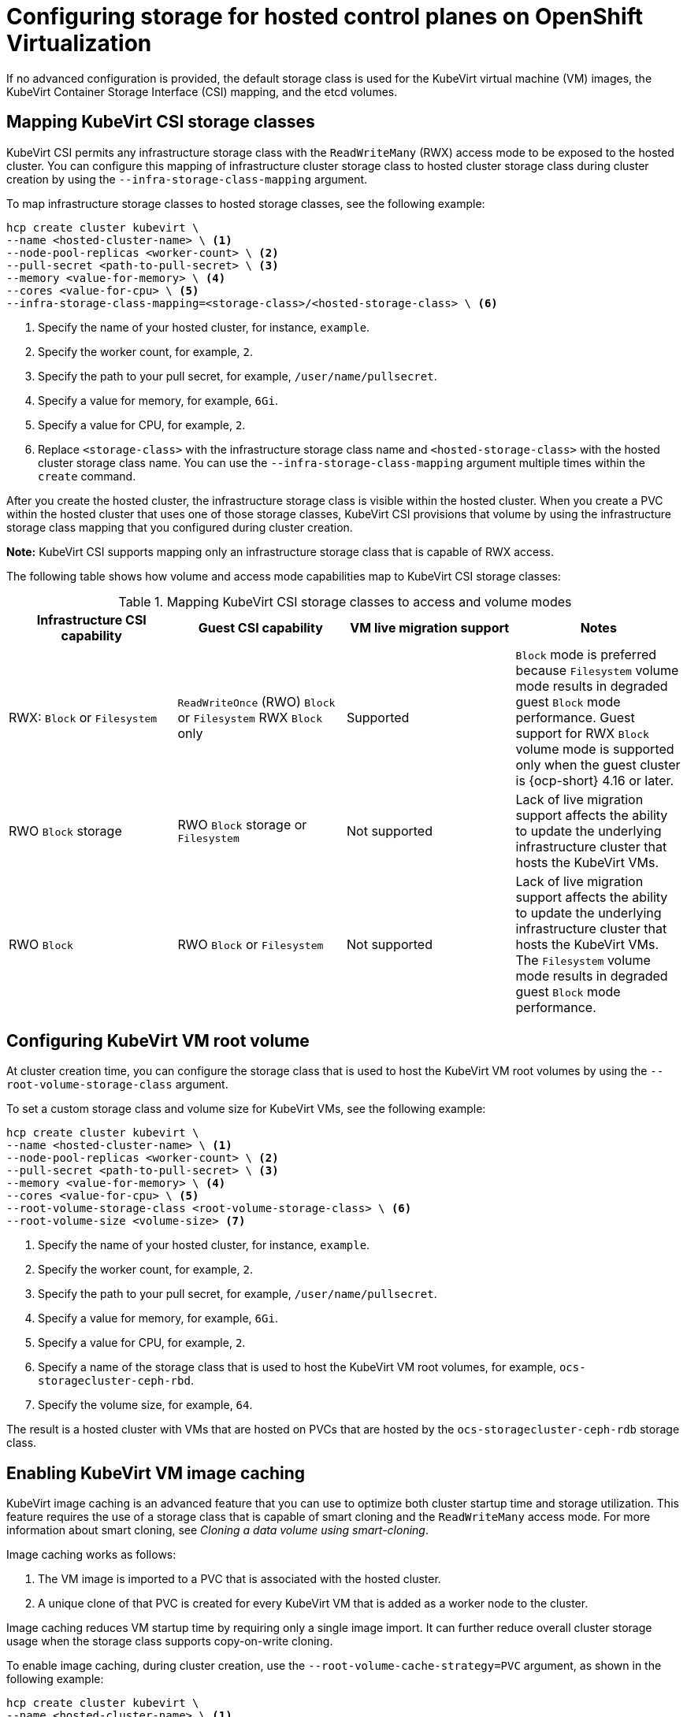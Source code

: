[#configuring-storage-kubevirt]
= Configuring storage for hosted control planes on OpenShift Virtualization

If no advanced configuration is provided, the default storage class is used for the KubeVirt virtual machine (VM) images, the KubeVirt Container Storage Interface (CSI) mapping, and the etcd volumes.

[#storageclass-mapping]
== Mapping KubeVirt CSI storage classes

KubeVirt CSI permits any infrastructure storage class with the `ReadWriteMany` (RWX) access mode to be exposed to the hosted cluster. You can configure this mapping of infrastructure cluster storage class to hosted cluster storage class during cluster creation by using the `--infra-storage-class-mapping` argument.

To map infrastructure storage classes to hosted storage classes, see the following example:

----
hcp create cluster kubevirt \
--name <hosted-cluster-name> \ <1>
--node-pool-replicas <worker-count> \ <2>
--pull-secret <path-to-pull-secret> \ <3>
--memory <value-for-memory> \ <4>
--cores <value-for-cpu> \ <5>
--infra-storage-class-mapping=<storage-class>/<hosted-storage-class> \ <6>
----

<1> Specify the name of your hosted cluster, for instance, `example`.
<2> Specify the worker count, for example, `2`.
<3> Specify the path to your pull secret, for example, `/user/name/pullsecret`.
<4> Specify a value for memory, for example, `6Gi`.
<5> Specify a value for CPU, for example, `2`.
<6> Replace `<storage-class>` with the infrastructure storage class name and `<hosted-storage-class>` with the hosted cluster storage class name. You can use the `--infra-storage-class-mapping` argument multiple times within the `create` command.

After you create the hosted cluster, the infrastructure storage class is visible within the hosted cluster. When you create a PVC within the hosted cluster that uses one of those storage classes, KubeVirt CSI provisions that volume by using the infrastructure storage class mapping that you configured during cluster creation.

*Note:* KubeVirt CSI supports mapping only an infrastructure storage class that is capable of RWX access.

The following table shows how volume and access mode capabilities map to KubeVirt CSI storage classes:

.Mapping KubeVirt CSI storage classes to access and volume modes
|===
| Infrastructure CSI capability | Guest CSI capability | VM live migration support | Notes

| RWX: `Block` or `Filesystem`
| `ReadWriteOnce` (RWO) `Block` or `Filesystem` RWX `Block` only
| Supported
| `Block` mode is preferred because `Filesystem` volume mode results in degraded guest `Block` mode performance. Guest support for RWX `Block` volume mode is supported only when the guest cluster is {ocp-short} 4.16 or later.

| RWO `Block` storage
| RWO `Block` storage or `Filesystem`
| Not supported
| Lack of live migration support affects the ability to update the underlying infrastructure cluster that hosts the KubeVirt VMs.

| RWO `Block`
| RWO `Block` or `Filesystem`
| Not supported
| Lack of live migration support affects the ability to update the underlying infrastructure cluster that hosts the KubeVirt VMs. The `Filesystem` volume mode results in degraded guest `Block` mode performance.

|===

[#kubevirt-vm-root-volume-config]
== Configuring KubeVirt VM root volume

At cluster creation time, you can configure the storage class that is used to host the KubeVirt VM root volumes by using the `--root-volume-storage-class` argument.

To set a custom storage class and volume size for KubeVirt VMs, see the following example:

----
hcp create cluster kubevirt \
--name <hosted-cluster-name> \ <1>
--node-pool-replicas <worker-count> \ <2>
--pull-secret <path-to-pull-secret> \ <3>
--memory <value-for-memory> \ <4>
--cores <value-for-cpu> \ <5>
--root-volume-storage-class <root-volume-storage-class> \ <6>
--root-volume-size <volume-size> <7>
----

<1> Specify the name of your hosted cluster, for instance, `example`.
<2> Specify the worker count, for example, `2`.
<3> Specify the path to your pull secret, for example, `/user/name/pullsecret`.
<4> Specify a value for memory, for example, `6Gi`.
<5> Specify a value for CPU, for example, `2`.
<6> Specify a name of the storage class that is used to host the KubeVirt VM root volumes, for example, `ocs-storagecluster-ceph-rbd`.
<7> Specify the volume size, for example, `64`.

The result is a hosted cluster with VMs that are hosted on PVCs that are hosted by the `ocs-storagecluster-ceph-rdb` storage class.

[#kubevirt-vm-image-caching]
== Enabling KubeVirt VM image caching

KubeVirt image caching is an advanced feature that you can use to optimize both cluster startup time and storage utilization. This feature requires the use of a storage class that is capable of smart cloning and the `ReadWriteMany` access mode. For more information about smart cloning, see _Cloning a data volume using smart-cloning_.

Image caching works as follows:

. The VM image is imported to a PVC that is associated with the hosted cluster.
. A unique clone of that PVC is created for every KubeVirt VM that is added as a worker node to the cluster.

Image caching reduces VM startup time by requiring only a single image import. It can further reduce overall cluster storage usage when the storage class supports copy-on-write cloning.

To enable image caching, during cluster creation, use the `--root-volume-cache-strategy=PVC` argument, as shown in the following example:

----
hcp create cluster kubevirt \
--name <hosted-cluster-name> \ <1>
--node-pool-replicas <worker-count> \ <2>
--pull-secret <path-to-pull-secret> \ <3>
--memory <value-for-memory> \ <4>
--cores <value-for-cpu> \ <5>
--root-volume-cache-strategy=PVC <6>
----

<1> Specify the name of your hosted cluster, for instance, `example`.
<2> Specify the worker count, for example, `2`.
<3> Specify the path to your pull secret, for example, `/user/name/pullsecret`.
<4> Specify a value for memory, for example, `6Gi`.
<5> Specify a value for CPU, for example, `2`.
<6> Specify a strategy for image caching, for example, `PVC`.

[#etcd-storage-configuration-kubevirt]
== Configuring etcd storage

At cluster creation time, you can configure the storage class that is used to host etcd data by using the `--etcd-storage-class` argument.

To configure a storage class for etcd, see the following example:

----
hcp create cluster kubevirt \
--name <hosted-cluster-name> \ <1>
--node-pool-replicas <worker-count> \ <2>
--pull-secret <path-to-pull-secret> \ <3>
--memory <value-for-memory> \ <4>
--cores <value-for-cpu> \ <5>
--etcd-storage-class=<etcd-storage-class-name> <6>
----

<1> Specify the name of your hosted cluster, for instance, `example`.
<2> Specify the worker count, for example, `2`.
<3> Specify the path to your pull secret, for example, `/user/name/pullsecret`.
<4> Specify a value for memory, for example, `6Gi`.
<5> Specify a value for CPU, for example, `2`.
<6> Specify the etcd storage class name, for example, `lvm-storageclass`. If you do not provide an `--etcd-storage-class` argument, the default storage class is used.

[#kubevirt-storage-config-additional-resources]
=== Additional resources

* link:https://access.redhat.com/documentation/en-us/openshift_container_platform/4.14/html/virtualization/virtual-machines#virt-cloning-a-datavolume-using-smart-cloning[Cloning a data volume using smart-cloning]
